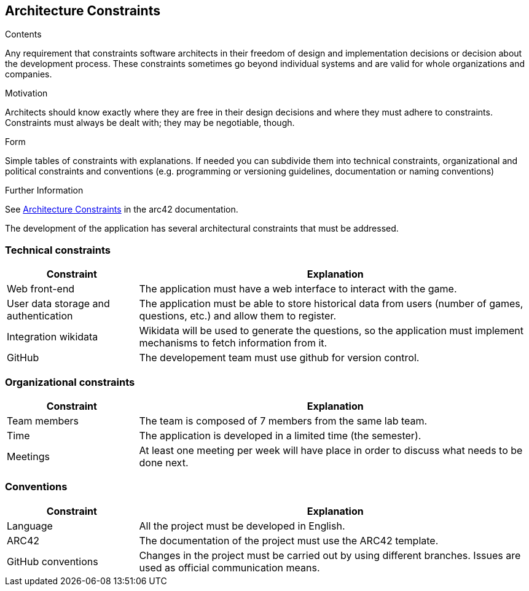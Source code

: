 ifndef::imagesdir[:imagesdir: ../images]

[[section-architecture-constraints]]
== Architecture Constraints


[role="arc42help"]
****
.Contents
Any requirement that constraints software architects in their freedom of design and implementation decisions or decision about the development process. These constraints sometimes go beyond individual systems and are valid for whole organizations and companies.

.Motivation
Architects should know exactly where they are free in their design decisions and where they must adhere to constraints.
Constraints must always be dealt with; they may be negotiable, though.

.Form
Simple tables of constraints with explanations.
If needed you can subdivide them into
technical constraints, organizational and political constraints and
conventions (e.g. programming or versioning guidelines, documentation or naming conventions)


.Further Information

See https://docs.arc42.org/section-2/[Architecture Constraints] in the arc42 documentation.

****

The development of the application has several architectural constraints that must be addressed.

=== Technical constraints

[options="header",cols="1,3"]
|===
|Constraint|Explanation
| Web front-end | The application must have a web interface to interact with the game.
| User data storage and authentication | The application must be able to store historical data from users (number of games, questions, etc.) and allow them to register.
| Integration wikidata | Wikidata will be used to generate the questions, so the application must implement mechanisms to fetch information from it.
| GitHub | The developement team must use github for version control.
|===

=== Organizational constraints

[options="header",cols="1,3"]
|===
|Constraint|Explanation
| Team members | The team is composed of 7 members from the same lab team.
| Time | The application is developed in a limited time (the semester).
| Meetings | At least one meeting per week will have place in order to discuss what needs to be done next.
|===

=== Conventions
[options="header",cols="1,3"]
|===
|Constraint|Explanation
| Language | All the project must be developed in English.
| ARC42 | The documentation of the project must use the ARC42 template.
| GitHub conventions | Changes in the project must be carried out by using different branches. Issues are used as official communication means.
|===
